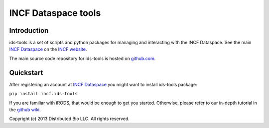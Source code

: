 ####################
INCF Dataspace tools
####################

|stillmaintained|_

.. |stillmaintained| image:: https://stillmaintained.com/INCF/ids-tools.png

************
Introduction
************

ids-tools is a set of scripts and python packages for managing
and interacting with the INCF Dataspace. See the main 
`INCF Dataspace`_ on the `INCF website`_.

The main source code repository for ids-tools is hosted
on `github.com`_.


************
Quickstart
************

After registering an account at `INCF Dataspace`_ you might want to
install ids-tools package:

``pip install incf.ids-tools``

If you are familiar with iRODS, that would be enough to get you started.
Otherwise, please refer to our in-depth tutorial in the `github wiki`_.

.. _github.com: http://github.com/INCF/ids-tools
.. _INCF Dataspace: http://dataspace.incf.org
.. _INCF website: http://incf.org
.. _github wiki: https://github.com/INCF/ids-tools/wiki
.. _stillmaintained: https://stillmaintained.com/INCF/ids-tools.png

Copyright (c) 2013 Distributed Bio LLC. All rights reserved.
